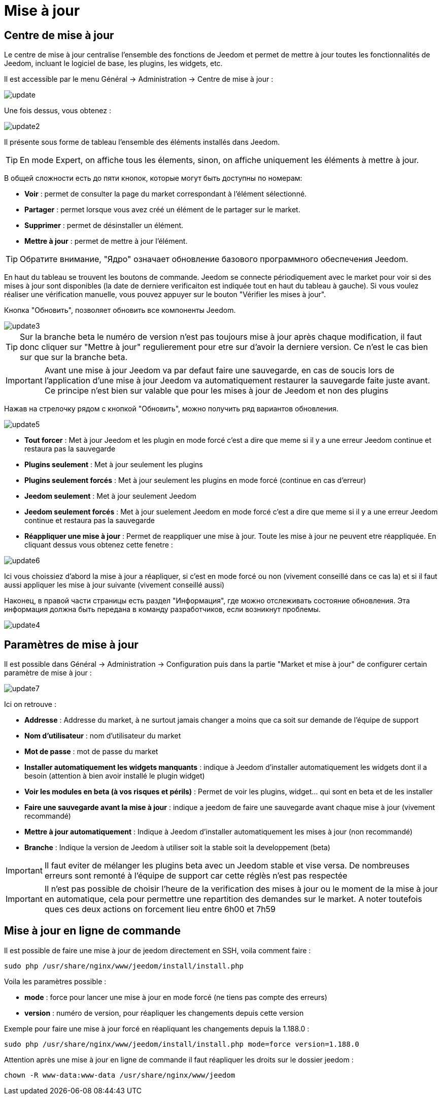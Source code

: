 = Mise à jour

== Centre de mise à jour

Le centre de mise à jour centralise l'ensemble des fonctions de Jeedom et permet de mettre à jour toutes les fonctionnalités de Jeedom, incluant le logiciel de base, les plugins, les widgets, etc.

Il est accessible par le menu Général -> Administration -> Centre de mise à jour : 

image::../images/update.JPG[]

Une fois dessus, vous obtenez : 

image::../images/update2.png[]

Il présente sous forme de tableau l'ensemble des éléments installés dans Jeedom. 
[TIP]
En mode Expert, on affiche tous les élements, sinon, on affiche uniquement les éléments à mettre à jour.


В общей сложности есть до пяти кнопок, которые могут быть доступны по номерам:

* *Voir* : permet de consulter la page du market correspondant à l'élément sélectionné.
* *Partager* : permet lorsque vous avez créé un élément de le partager sur le market.
* *Supprimer* : permet de désinstaller un élément.
* *Mettre à jour* : permet de mettre à jour l'élément.

[TIP]
Обратите внимание, "Ядро" означает обновление базового программного обеспечения Jeedom.


En haut du tableau se trouvent les boutons de commande. Jeedom se connecte périodiquement avec le market pour voir si des mises à jour sont disponibles (la date de derniere verificaiton est indiquée tout en haut du tableau à gauche). Si vous voulez réaliser une vérification manuelle, vous pouvez appuyer sur le bouton "Vérifier les mises à jour".

Кнопка "Обновить", позволяет обновить все компоненты Jeedom.

image::../images/update3.png[]

[TIP]
Sur la branche beta le numéro de version n'est pas toujours mise à jour après chaque modification, il faut donc cliquer sur "Mettre à jour" regulierement pour etre sur d'avoir la derniere version. Ce n'est le cas bien sur que sur la branche beta.

[IMPORTANT]
Avant une mise à jour Jeedom va par defaut faire une sauvegarde, en cas de soucis lors de l'application d'une mise à jour Jeedom va automatiquement restaurer la sauvegarde faite juste avant. Ce principe n'est bien sur valable que pour les mises à jour de Jeedom et non des plugins

Нажав на стрелочку рядом с кнопкой "Обновить", можно получить ряд вариантов обновления.

image::../images/update5.png[]

* *Tout forcer* : Met à jour Jeedom et les plugin en mode forcé c'est a dire que meme si il y a une erreur Jeedom continue et restaura pas la sauvegarde
* *Plugins seulement* : Met à jour seulement les plugins
* *Plugins seulement forcés* : Met à jour seulement les plugins en mode forcé (continue en cas d'erreur)
* *Jeedom seulement* : Met à jour seulement Jeedom
* *Jeedom seulement forcés* : Met à jour suelement Jeedom en mode forcé c'est a dire que meme si il y a une erreur Jeedom continue et restaura pas la sauvegarde 
* *Réappliquer une mise à jour* : Permet de reappliquer une mise à jour. Toute les mise à jour ne peuvent etre réappliquée. En cliquant dessus vous obtenez cette fenetre : 

image::../images/update6.png[]

Ici vous choissiez d'abord la mise à jour a réapliquer, si c'est en mode forcé ou non (vivement conseillé dans ce cas la) et si il faut aussi appliquer les mise à jour suivante (vivement conseillé aussi)

Наконец, в правой части страницы есть раздел "Информация", где можно отслеживать состояние обновления.
Эта информация должна быть передана в команду разработчиков, если возникнут проблемы.

image::../images/update4.png[]

== Paramètres de mise à jour

Il est possible dans Général -> Administration -> Configuration puis dans la partie "Market et mise à jour" de configurer certain paramètre de mise à jour : 

image::../images/update7.png[]

Ici on retrouve : 

* *Addresse* : Addresse du market, à ne surtout jamais changer a moins que ca soit sur demande de l'équipe de support
* *Nom d'utilisateur* : nom d'utilisateur du market
* *Mot de passe* : mot de passe du market
* *Installer automatiquement les widgets manquants* : indique à Jeedom d'installer automatiquement les widgets dont il a besoin (attention à bien avoir installé le plugin widget)
* *Voir les modules en beta (à vos risques et périls)* : Permet de voir les plugins, widget... qui sont en beta et de les installer
* *Faire une sauvegarde avant la mise à jour* : indique a jeedom de faire une sauvegarde avant chaque mise à jour (vivement recommandé)
* *Mettre à jour automatiquement* : Indique à Jeedom d'installer automatiquement les mises à jour (non recommandé)
* *Branche* : Indique la version de Jeedom à utiliser soit la stable soit la developpement (beta)

[IMPORTANT]
Il faut eviter de mélanger les plugins beta avec un Jeedom stable et vise versa. De nombreuses erreurs sont remonté à l'équipe de support car cette réglès n'est pas respectée

[IMPORTANT]
Il n'est pas possible de choisir l'heure de la verification des mises à jour ou le moment de la mise à jour en automatique, cela pour permettre une repartition des demandes sur le market. A noter toutefois ques ces deux actions on forcement lieu entre 6h00 et 7h59

== Mise à jour en ligne de commande

Il est possible de faire une mise à jour de jeedom directement en SSH, voila comment faire : 

----
sudo php /usr/share/nginx/www/jeedom/install/install.php
----

Voila les paramètres possible :

* *mode* : force pour lancer une mise à jour en mode forcé (ne tiens pas compte des erreurs)
* *version* : numéro de version, pour réapliquer les changements depuis cette version

Exemple pour faire une mise à jour forcé en réapliquant les changements depuis la 1.188.0 : 

----
sudo php /usr/share/nginx/www/jeedom/install/install.php mode=force version=1.188.0
----

Attention après une mise à jour en ligne de commande il faut réapliquer les droits sur le dossier jeedom :

----
chown -R www-data:www-data /usr/share/nginx/www/jeedom
----